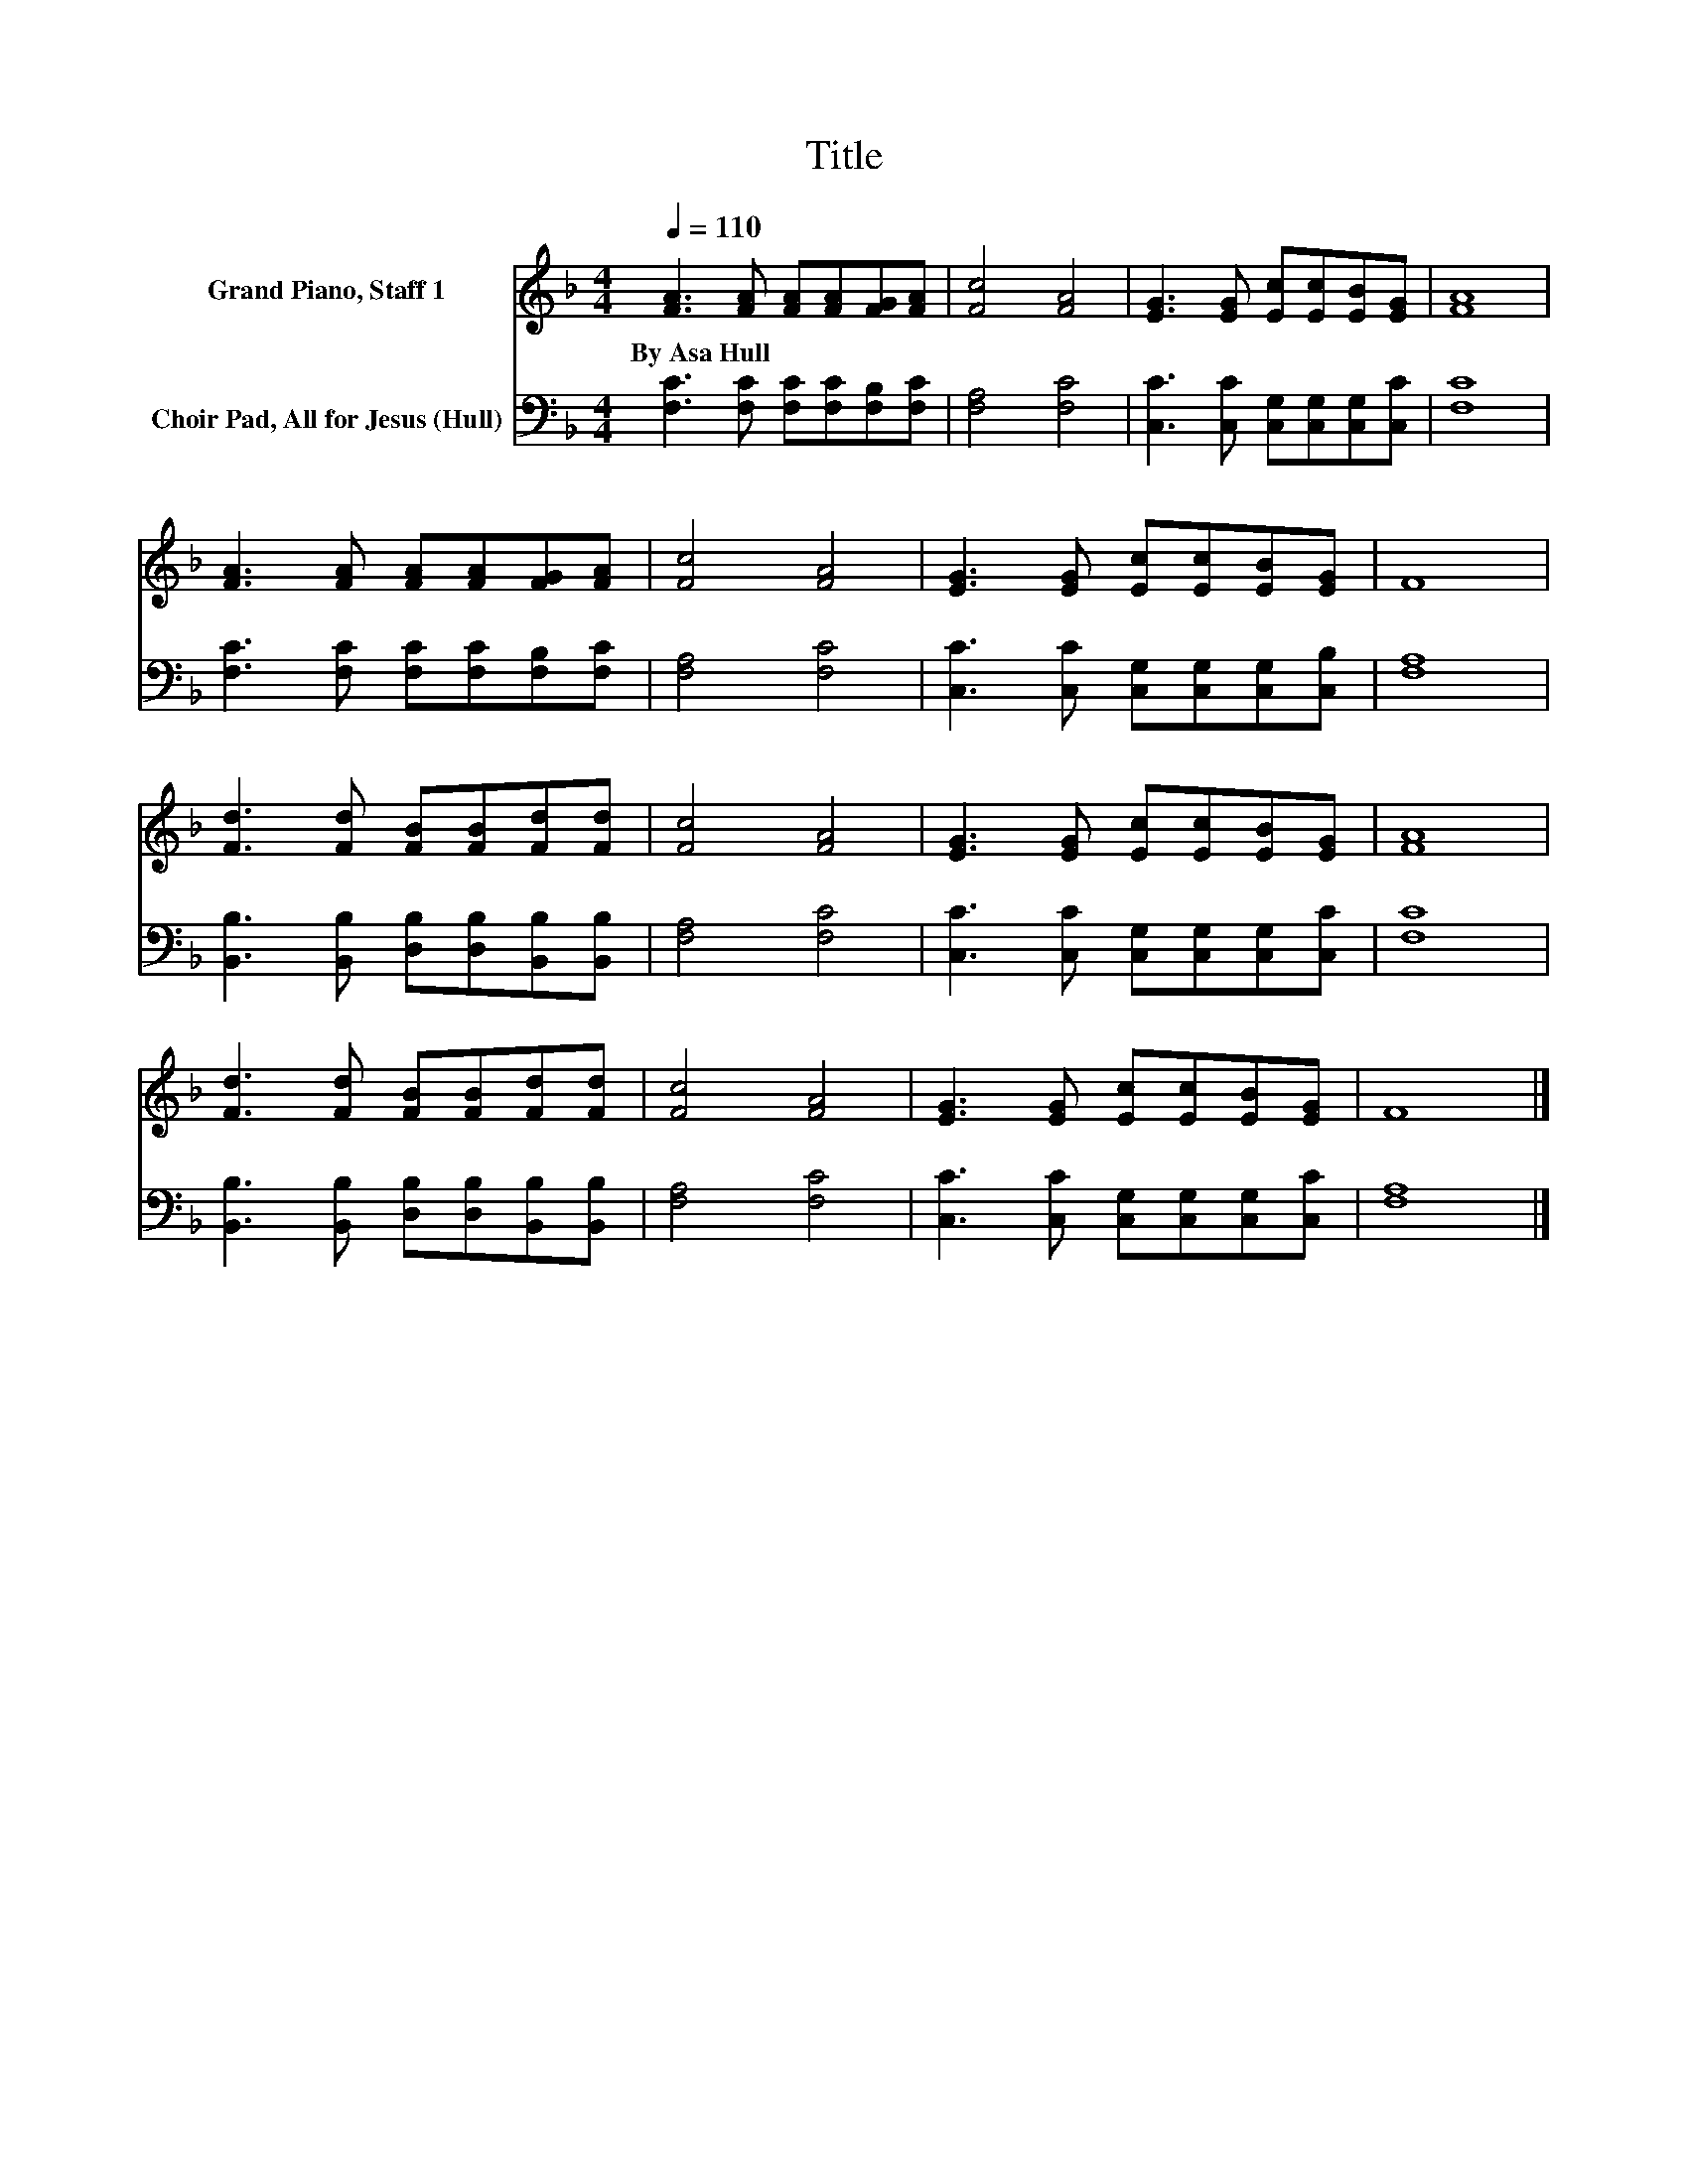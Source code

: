 X:1
T:Title
%%score 1 2
L:1/8
Q:1/4=110
M:4/4
K:F
V:1 treble nm="Grand Piano, Staff 1"
V:2 bass nm="Choir Pad, All for Jesus (Hull)"
V:1
 [FA]3 [FA] [FA][FA][FG][FA] | [Fc]4 [FA]4 | [EG]3 [EG] [Ec][Ec][EB][EG] | [FA]8 | %4
w: By~Asa~Hull * * * * *||||
 [FA]3 [FA] [FA][FA][FG][FA] | [Fc]4 [FA]4 | [EG]3 [EG] [Ec][Ec][EB][EG] | F8 | %8
w: ||||
 [Fd]3 [Fd] [FB][FB][Fd][Fd] | [Fc]4 [FA]4 | [EG]3 [EG] [Ec][Ec][EB][EG] | [FA]8 | %12
w: ||||
 [Fd]3 [Fd] [FB][FB][Fd][Fd] | [Fc]4 [FA]4 | [EG]3 [EG] [Ec][Ec][EB][EG] | F8 |] %16
w: ||||
V:2
 [F,C]3 [F,C] [F,C][F,C][F,B,][F,C] | [F,A,]4 [F,C]4 | [C,C]3 [C,C] [C,G,][C,G,][C,G,][C,C] | %3
 [F,C]8 | [F,C]3 [F,C] [F,C][F,C][F,B,][F,C] | [F,A,]4 [F,C]4 | %6
 [C,C]3 [C,C] [C,G,][C,G,][C,G,][C,B,] | [F,A,]8 | [B,,B,]3 [B,,B,] [D,B,][D,B,][B,,B,][B,,B,] | %9
 [F,A,]4 [F,C]4 | [C,C]3 [C,C] [C,G,][C,G,][C,G,][C,C] | [F,C]8 | %12
 [B,,B,]3 [B,,B,] [D,B,][D,B,][B,,B,][B,,B,] | [F,A,]4 [F,C]4 | %14
 [C,C]3 [C,C] [C,G,][C,G,][C,G,][C,C] | [F,A,]8 |] %16

